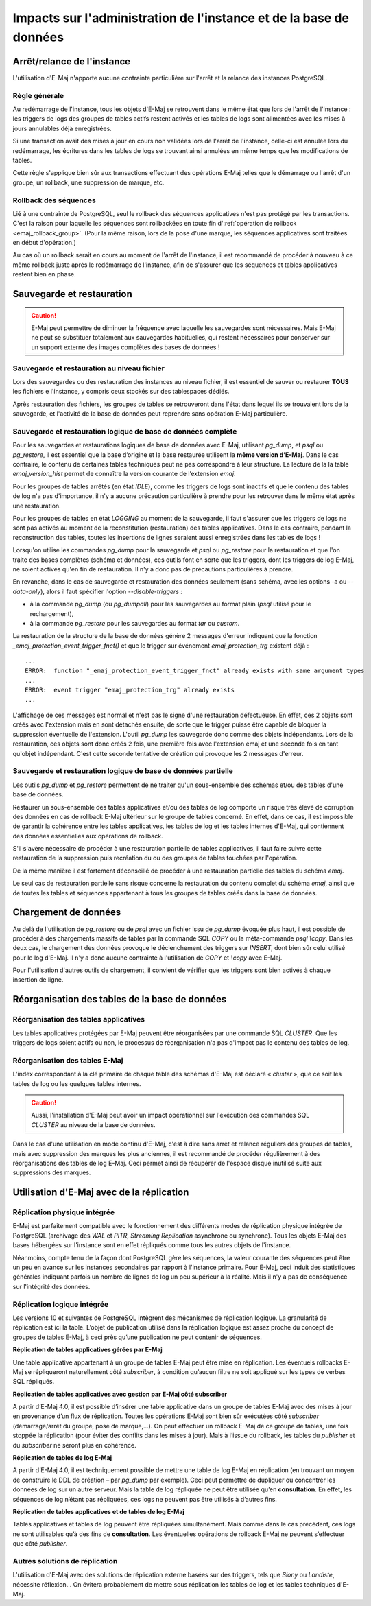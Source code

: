 Impacts sur l'administration de l'instance et de la base de données
===================================================================

Arrêt/relance de l'instance
---------------------------

L'utilisation d'E-Maj n'apporte aucune contrainte particulière sur l'arrêt et la relance des instances PostgreSQL.

Règle générale
^^^^^^^^^^^^^^

Au redémarrage de l'instance, tous les objets d'E-Maj se retrouvent dans le même état que lors de l'arrêt de l'instance : les triggers de logs des groupes de tables actifs restent activés et les tables de logs sont alimentées avec les mises à jours annulables déjà enregistrées.

Si une transaction avait des mises à jour en cours non validées lors de l'arrêt de l'instance, celle-ci est annulée lors du redémarrage, les écritures dans les tables de logs se trouvant ainsi annulées en même temps que les modifications de tables.

Cette règle s'applique bien sûr aux transactions effectuant des opérations E-Maj telles que le démarrage ou l'arrêt d'un groupe, un rollback, une suppression de marque, etc.

Rollback des séquences
^^^^^^^^^^^^^^^^^^^^^^

Lié à une contrainte de PostgreSQL, seul le rollback des séquences applicatives n'est pas protégé par les transactions. C'est la raison pour laquelle les séquences sont rollbackées en toute fin d':ref:`opération de rollback <emaj_rollback_group>`. (Pour la même raison, lors de la pose d'une marque, les séquences applicatives sont traitées en début d'opération.)

Au cas où un rollback serait en cours au moment de l'arrêt de l'instance, il est recommandé de procéder à nouveau à ce même rollback juste après le redémarrage de l'instance, afin de s'assurer que les séquences et tables applicatives restent bien en phase.

Sauvegarde et restauration
--------------------------

.. caution::
   E-Maj peut permettre de diminuer la fréquence avec laquelle les sauvegardes sont nécessaires. Mais E-Maj ne peut se substituer totalement aux sauvegardes habituelles, qui restent nécessaires pour conserver sur un support externe des images complètes des bases de données !


Sauvegarde et restauration au niveau fichier
^^^^^^^^^^^^^^^^^^^^^^^^^^^^^^^^^^^^^^^^^^^^

Lors des sauvegardes ou des restauration des instances au niveau fichier, il est essentiel de sauver ou restaurer **TOUS** les fichiers e l'instance, y compris ceux stockés sur des tablespaces dédiés.

Après restauration des fichiers, les groupes de tables se retrouveront dans l'état dans lequel ils se trouvaient lors de la sauvegarde, et l'activité de la base de données peut reprendre sans opération E-Maj particulière.


Sauvegarde et restauration logique de base de données complète
^^^^^^^^^^^^^^^^^^^^^^^^^^^^^^^^^^^^^^^^^^^^^^^^^^^^^^^^^^^^^^

Pour les sauvegardes et restaurations logiques de base de données avec E-Maj, utilisant *pg_dump*, et *psql* ou *pg_restore*, il est essentiel que la base d’origine et la base restaurée utilisent la **même version d’E-Maj**. Dans le cas contraire, le contenu de certaines tables techniques peut ne pas correspondre à leur structure. La lecture de la la table *emaj_version_hist* permet de connaître la version courante de l’extension *emaj*.

Pour les groupes de tables arrêtés (en état *IDLE*), comme les triggers de logs sont inactifs et que le contenu des tables de log n'a pas d'importance, il n'y a aucune précaution particulière à prendre pour les retrouver dans le même état après une restauration.

Pour les groupes de tables en état *LOGGING* au moment de la sauvegarde, il faut s'assurer que les triggers de logs ne sont pas activés au moment de la reconstitution (restauration) des tables applicatives. Dans le cas contraire, pendant la reconstruction des tables, toutes les insertions de lignes seraient aussi enregistrées dans les tables de logs !

Lorsqu'on utilise les commandes *pg_dump* pour la sauvegarde et *psql* ou *pg_restore* pour la restauration et que l'on traite des bases complètes (schéma et données), ces outils font en sorte que les triggers, dont les triggers de log E-Maj, ne soient activés qu'en fin de restauration. Il n'y a donc pas de précautions particulières à prendre.

En revanche, dans le cas de sauvegarde et restauration des données seulement (sans schéma, avec les options -a ou *--data-only*), alors il faut spécifier l'option *--disable-triggers* :

* à la commande *pg_dump* (ou *pg_dumpall*) pour les sauvegardes au format plain (*psql* utilisé pour le rechargement),
* à la commande *pg_restore* pour les sauvegardes au format *tar* ou *custom*.

La restauration de la structure de la base de données génère 2 messages d'erreur indiquant que la fonction *_emaj_protection_event_trigger_fnct()* et que le trigger sur événement *emaj_protection_trg* existent déjà ::

    ...
    ERROR:  function "_emaj_protection_event_trigger_fnct" already exists with same argument types
    ...
    ERROR:  event trigger "emaj_protection_trg" already exists
    ...

L'affichage de ces messages est normal et n'est pas le signe d'une restauration défectueuse. En effet, ces 2 objets sont créés avec l'extension mais en sont détachés ensuite, de sorte que le trigger puisse être capable de bloquer la suppression éventuelle de l'extension. L'outil *pg_dump* les sauvegarde donc comme des objets indépendants. Lors de la restauration, ces objets sont donc créés 2 fois, une première fois avec l'extension emaj et une seconde fois en tant qu'objet indépendant. C'est cette seconde tentative de création qui provoque les 2 messages d'erreur.

Sauvegarde et restauration logique de base de données partielle
^^^^^^^^^^^^^^^^^^^^^^^^^^^^^^^^^^^^^^^^^^^^^^^^^^^^^^^^^^^^^^^

Les outils *pg_dump* et *pg_restore* permettent de ne traiter qu'un sous-ensemble des schémas et/ou des tables d'une base de données.

Restaurer un sous-ensemble des tables applicatives et/ou des tables de log comporte un risque très élevé de corruption des données en cas de rollback E-Maj ultérieur sur le groupe de tables concerné. En effet, dans ce cas, il est impossible de garantir la cohérence entre les tables applicatives, les tables de log et les tables internes d'E-Maj, qui contiennent des données essentielles aux opérations de rollback.

S'il s'avère nécessaire de procéder à une restauration partielle de tables applicatives, il faut faire suivre cette restauration de la suppression puis recréation du ou des groupes de tables touchées par l'opération.

De la même manière il est fortement déconseillé de procéder à une restauration partielle des tables du schéma *emaj*.

Le seul cas de restauration partielle sans risque concerne la restauration du contenu complet du schéma *emaj*, ainsi que de toutes les tables et séquences appartenant à tous les groupes de tables créés dans la base de données.

Chargement de données
---------------------

Au delà de l'utilisation de *pg_restore* ou de *psql* avec un fichier issu de *pg_dump* évoquée plus haut, il est possible de procéder à des chargements massifs de tables par la commande SQL *COPY* ou la méta-commande *psql* *\\copy*. Dans les deux cas, le chargement des données provoque le déclenchement des triggers sur *INSERT*, dont bien sûr celui utilisé pour le log d'E-Maj. Il n'y a donc aucune contrainte à l'utilisation de *COPY* et *\\copy* avec E-Maj.

Pour l'utilisation d'autres outils de chargement, il convient de vérifier que les triggers sont bien activés à chaque insertion de ligne.


Réorganisation des tables de la base de données
-----------------------------------------------

Réorganisation des tables applicatives
^^^^^^^^^^^^^^^^^^^^^^^^^^^^^^^^^^^^^^

Les tables applicatives protégées par E-Maj peuvent être réorganisées par une commande SQL *CLUSTER*. Que les triggers de logs soient actifs ou non, le processus de réorganisation n'a pas d'impact pas le contenu des tables de log.

Réorganisation des tables E-Maj
^^^^^^^^^^^^^^^^^^^^^^^^^^^^^^^

L'index correspondant à la clé primaire de chaque table des schémas d'E-Maj est déclaré « *cluster* », que ce soit les tables de log ou les quelques tables internes.

.. caution::
   Aussi, l'installation d'E-Maj peut avoir un impact opérationnel sur l'exécution des commandes SQL *CLUSTER* au niveau de la base de données.

Dans le cas d'une utilisation en mode continu d'E-Maj, c'est à dire sans arrêt et relance réguliers des groupes de tables, mais avec suppression des marques les plus anciennes, il est recommandé de procéder régulièrement à des réorganisations des tables de log E-Maj. Ceci permet ainsi de récupérer de l'espace disque inutilisé suite aux suppressions des marques.


Utilisation d'E-Maj avec de la réplication
------------------------------------------

Réplication physique intégrée
^^^^^^^^^^^^^^^^^^^^^^^^^^^^^

E-Maj est parfaitement compatible avec le fonctionnement des différents modes de réplication physique intégrée de PostgreSQL (archivage des *WAL* et *PITR*, *Streaming Replication* asynchrone ou synchrone). Tous les objets E-Maj des bases hébergées sur l'instance sont en effet répliqués comme tous les autres objets de l'instance.

Néanmoins, compte tenu de la façon dont PostgreSQL gère les séquences, la valeur courante des séquences peut être un peu en avance sur les instances secondaires par rapport à l'instance primaire. Pour E-Maj, ceci induit des statistiques générales indiquant parfois un nombre de lignes de log un peu supérieur à la réalité. Mais il n'y a pas de conséquence sur l'intégrité des données.

Réplication logique intégrée
^^^^^^^^^^^^^^^^^^^^^^^^^^^^

Les versions 10 et suivantes de PostgreSQL intègrent des mécanismes de réplication logique. La granularité de réplication est ici la table. L’objet de publication utilisé dans la réplication logique est assez proche du concept de groupes de tables E-Maj, à ceci près qu’une publication ne peut contenir de séquences.

**Réplication de tables applicatives gérées par E-Maj**

.. image:: images/logical_repl1.png
   :align: center

Une table applicative appartenant à un groupe de tables E-Maj peut être mise en réplication. Les éventuels rollbacks E-Maj se répliqueront naturellement côté *subscriber*, à condition qu’aucun filtre ne soit appliqué sur les types de verbes SQL répliqués.

**Réplication de tables applicatives avec gestion par E-Maj côté subscriber**

.. image:: images/logical_repl2.png
   :align: center

A partir d’E-Maj 4.0, il est possible d’insérer une table applicative dans un groupe de tables E-Maj avec des mises à jour en provenance d’un flux de réplication. Toutes les opérations E-Maj sont bien sûr exécutées côté *subscriber* (démarrage/arrêt du groupe, pose de marque,...). On peut effectuer un rollback E-Maj de ce groupe de tables, une fois stoppée la réplication (pour éviter des conflits dans les mises à jour). Mais à l’issue du rollback, les tables du *publisher* et du *subscriber* ne seront plus en cohérence.

**Réplication de tables de log E-Maj**

.. image:: images/logical_repl3.png
   :align: center

A partir d’E-Maj 4.0, il est techniquement possible de mettre une table de log E-Maj en réplication (en trouvant un moyen de construire le DDL de création – par *pg_dump* par exemple). Ceci peut permettre de dupliquer ou concentrer les données de log sur un autre serveur. Mais la table de log répliquée ne peut être utilisée qu’en **consultation**. En effet, les séquences de log n’étant pas répliquées, ces logs ne peuvent pas être utilisés à d’autres fins.

**Réplication de tables applicatives et de tables de log E-Maj**

.. image:: images/logical_repl4.png
   :align: center

Tables applicatives et tables de log peuvent être répliquées simultanément. Mais comme dans le cas précédent, ces logs ne sont utilisables qu’à des fins de **consultation**. Les éventuelles opérations de rollback E-Maj ne peuvent s’effectuer que côté *publisher*.


Autres solutions de réplication
^^^^^^^^^^^^^^^^^^^^^^^^^^^^^^^

L'utilisation d'E-Maj avec des solutions de réplication externe basées sur des triggers, tels que *Slony* ou *Londiste*, nécessite réflexion... On 
évitera probablement de mettre sous réplication les tables de log et les tables techniques d'E-Maj.

